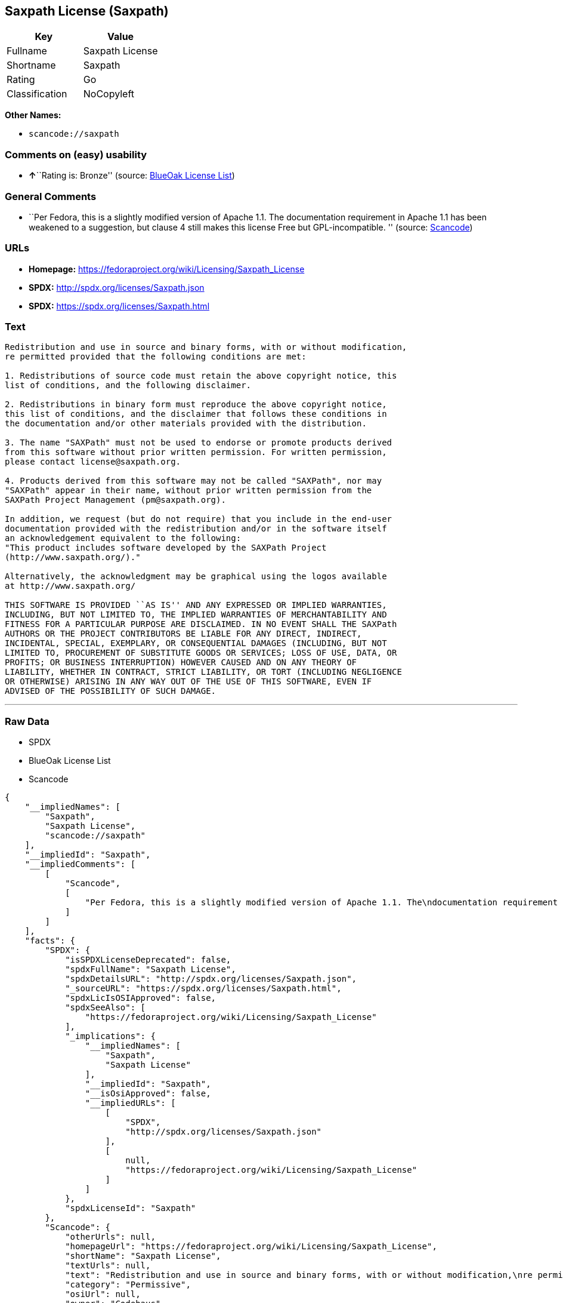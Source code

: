 == Saxpath License (Saxpath)

[cols=",",options="header",]
|===
|Key |Value
|Fullname |Saxpath License
|Shortname |Saxpath
|Rating |Go
|Classification |NoCopyleft
|===

*Other Names:*

* `+scancode://saxpath+`

=== Comments on (easy) usability

* **↑**``Rating is: Bronze'' (source:
https://blueoakcouncil.org/list[BlueOak License List])

=== General Comments

* ``Per Fedora, this is a slightly modified version of Apache 1.1. The
documentation requirement in Apache 1.1 has been weakened to a
suggestion, but clause 4 still makes this license Free but
GPL-incompatible. '' (source:
https://github.com/nexB/scancode-toolkit/blob/develop/src/licensedcode/data/licenses/saxpath.yml[Scancode])

=== URLs

* *Homepage:* https://fedoraproject.org/wiki/Licensing/Saxpath_License
* *SPDX:* http://spdx.org/licenses/Saxpath.json
* *SPDX:* https://spdx.org/licenses/Saxpath.html

=== Text

....
Redistribution and use in source and binary forms, with or without modification,
re permitted provided that the following conditions are met:

1. Redistributions of source code must retain the above copyright notice, this
list of conditions, and the following disclaimer.

2. Redistributions in binary form must reproduce the above copyright notice,
this list of conditions, and the disclaimer that follows these conditions in
the documentation and/or other materials provided with the distribution.

3. The name "SAXPath" must not be used to endorse or promote products derived
from this software without prior written permission. For written permission,
please contact license@saxpath.org.

4. Products derived from this software may not be called "SAXPath", nor may
"SAXPath" appear in their name, without prior written permission from the
SAXPath Project Management (pm@saxpath.org).

In addition, we request (but do not require) that you include in the end-user
documentation provided with the redistribution and/or in the software itself
an acknowledgement equivalent to the following:
"This product includes software developed by the SAXPath Project
(http://www.saxpath.org/)."

Alternatively, the acknowledgment may be graphical using the logos available
at http://www.saxpath.org/

THIS SOFTWARE IS PROVIDED ``AS IS'' AND ANY EXPRESSED OR IMPLIED WARRANTIES,
INCLUDING, BUT NOT LIMITED TO, THE IMPLIED WARRANTIES OF MERCHANTABILITY AND
FITNESS FOR A PARTICULAR PURPOSE ARE DISCLAIMED. IN NO EVENT SHALL THE SAXPath
AUTHORS OR THE PROJECT CONTRIBUTORS BE LIABLE FOR ANY DIRECT, INDIRECT,
INCIDENTAL, SPECIAL, EXEMPLARY, OR CONSEQUENTIAL DAMAGES (INCLUDING, BUT NOT
LIMITED TO, PROCUREMENT OF SUBSTITUTE GOODS OR SERVICES; LOSS OF USE, DATA, OR
PROFITS; OR BUSINESS INTERRUPTION) HOWEVER CAUSED AND ON ANY THEORY OF
LIABILITY, WHETHER IN CONTRACT, STRICT LIABILITY, OR TORT (INCLUDING NEGLIGENCE
OR OTHERWISE) ARISING IN ANY WAY OUT OF THE USE OF THIS SOFTWARE, EVEN IF
ADVISED OF THE POSSIBILITY OF SUCH DAMAGE.
....

'''''

=== Raw Data

* SPDX
* BlueOak License List
* Scancode

....
{
    "__impliedNames": [
        "Saxpath",
        "Saxpath License",
        "scancode://saxpath"
    ],
    "__impliedId": "Saxpath",
    "__impliedComments": [
        [
            "Scancode",
            [
                "Per Fedora, this is a slightly modified version of Apache 1.1. The\ndocumentation requirement in Apache 1.1 has been weakened to a suggestion,\nbut clause 4 still makes this license Free but GPL-incompatible.\n"
            ]
        ]
    ],
    "facts": {
        "SPDX": {
            "isSPDXLicenseDeprecated": false,
            "spdxFullName": "Saxpath License",
            "spdxDetailsURL": "http://spdx.org/licenses/Saxpath.json",
            "_sourceURL": "https://spdx.org/licenses/Saxpath.html",
            "spdxLicIsOSIApproved": false,
            "spdxSeeAlso": [
                "https://fedoraproject.org/wiki/Licensing/Saxpath_License"
            ],
            "_implications": {
                "__impliedNames": [
                    "Saxpath",
                    "Saxpath License"
                ],
                "__impliedId": "Saxpath",
                "__isOsiApproved": false,
                "__impliedURLs": [
                    [
                        "SPDX",
                        "http://spdx.org/licenses/Saxpath.json"
                    ],
                    [
                        null,
                        "https://fedoraproject.org/wiki/Licensing/Saxpath_License"
                    ]
                ]
            },
            "spdxLicenseId": "Saxpath"
        },
        "Scancode": {
            "otherUrls": null,
            "homepageUrl": "https://fedoraproject.org/wiki/Licensing/Saxpath_License",
            "shortName": "Saxpath License",
            "textUrls": null,
            "text": "Redistribution and use in source and binary forms, with or without modification,\nre permitted provided that the following conditions are met:\n\n1. Redistributions of source code must retain the above copyright notice, this\nlist of conditions, and the following disclaimer.\n\n2. Redistributions in binary form must reproduce the above copyright notice,\nthis list of conditions, and the disclaimer that follows these conditions in\nthe documentation and/or other materials provided with the distribution.\n\n3. The name \"SAXPath\" must not be used to endorse or promote products derived\nfrom this software without prior written permission. For written permission,\nplease contact license@saxpath.org.\n\n4. Products derived from this software may not be called \"SAXPath\", nor may\n\"SAXPath\" appear in their name, without prior written permission from the\nSAXPath Project Management (pm@saxpath.org).\n\nIn addition, we request (but do not require) that you include in the end-user\ndocumentation provided with the redistribution and/or in the software itself\nan acknowledgement equivalent to the following:\n\"This product includes software developed by the SAXPath Project\n(http://www.saxpath.org/).\"\n\nAlternatively, the acknowledgment may be graphical using the logos available\nat http://www.saxpath.org/\n\nTHIS SOFTWARE IS PROVIDED ``AS IS'' AND ANY EXPRESSED OR IMPLIED WARRANTIES,\nINCLUDING, BUT NOT LIMITED TO, THE IMPLIED WARRANTIES OF MERCHANTABILITY AND\nFITNESS FOR A PARTICULAR PURPOSE ARE DISCLAIMED. IN NO EVENT SHALL THE SAXPath\nAUTHORS OR THE PROJECT CONTRIBUTORS BE LIABLE FOR ANY DIRECT, INDIRECT,\nINCIDENTAL, SPECIAL, EXEMPLARY, OR CONSEQUENTIAL DAMAGES (INCLUDING, BUT NOT\nLIMITED TO, PROCUREMENT OF SUBSTITUTE GOODS OR SERVICES; LOSS OF USE, DATA, OR\nPROFITS; OR BUSINESS INTERRUPTION) HOWEVER CAUSED AND ON ANY THEORY OF\nLIABILITY, WHETHER IN CONTRACT, STRICT LIABILITY, OR TORT (INCLUDING NEGLIGENCE\nOR OTHERWISE) ARISING IN ANY WAY OUT OF THE USE OF THIS SOFTWARE, EVEN IF\nADVISED OF THE POSSIBILITY OF SUCH DAMAGE.\n",
            "category": "Permissive",
            "osiUrl": null,
            "owner": "Codehaus",
            "_sourceURL": "https://github.com/nexB/scancode-toolkit/blob/develop/src/licensedcode/data/licenses/saxpath.yml",
            "key": "saxpath",
            "name": "Saxpath License",
            "spdxId": "Saxpath",
            "notes": "Per Fedora, this is a slightly modified version of Apache 1.1. The\ndocumentation requirement in Apache 1.1 has been weakened to a suggestion,\nbut clause 4 still makes this license Free but GPL-incompatible.\n",
            "_implications": {
                "__impliedNames": [
                    "scancode://saxpath",
                    "Saxpath License",
                    "Saxpath"
                ],
                "__impliedId": "Saxpath",
                "__impliedComments": [
                    [
                        "Scancode",
                        [
                            "Per Fedora, this is a slightly modified version of Apache 1.1. The\ndocumentation requirement in Apache 1.1 has been weakened to a suggestion,\nbut clause 4 still makes this license Free but GPL-incompatible.\n"
                        ]
                    ]
                ],
                "__impliedCopyleft": [
                    [
                        "Scancode",
                        "NoCopyleft"
                    ]
                ],
                "__calculatedCopyleft": "NoCopyleft",
                "__impliedText": "Redistribution and use in source and binary forms, with or without modification,\nre permitted provided that the following conditions are met:\n\n1. Redistributions of source code must retain the above copyright notice, this\nlist of conditions, and the following disclaimer.\n\n2. Redistributions in binary form must reproduce the above copyright notice,\nthis list of conditions, and the disclaimer that follows these conditions in\nthe documentation and/or other materials provided with the distribution.\n\n3. The name \"SAXPath\" must not be used to endorse or promote products derived\nfrom this software without prior written permission. For written permission,\nplease contact license@saxpath.org.\n\n4. Products derived from this software may not be called \"SAXPath\", nor may\n\"SAXPath\" appear in their name, without prior written permission from the\nSAXPath Project Management (pm@saxpath.org).\n\nIn addition, we request (but do not require) that you include in the end-user\ndocumentation provided with the redistribution and/or in the software itself\nan acknowledgement equivalent to the following:\n\"This product includes software developed by the SAXPath Project\n(http://www.saxpath.org/).\"\n\nAlternatively, the acknowledgment may be graphical using the logos available\nat http://www.saxpath.org/\n\nTHIS SOFTWARE IS PROVIDED ``AS IS'' AND ANY EXPRESSED OR IMPLIED WARRANTIES,\nINCLUDING, BUT NOT LIMITED TO, THE IMPLIED WARRANTIES OF MERCHANTABILITY AND\nFITNESS FOR A PARTICULAR PURPOSE ARE DISCLAIMED. IN NO EVENT SHALL THE SAXPath\nAUTHORS OR THE PROJECT CONTRIBUTORS BE LIABLE FOR ANY DIRECT, INDIRECT,\nINCIDENTAL, SPECIAL, EXEMPLARY, OR CONSEQUENTIAL DAMAGES (INCLUDING, BUT NOT\nLIMITED TO, PROCUREMENT OF SUBSTITUTE GOODS OR SERVICES; LOSS OF USE, DATA, OR\nPROFITS; OR BUSINESS INTERRUPTION) HOWEVER CAUSED AND ON ANY THEORY OF\nLIABILITY, WHETHER IN CONTRACT, STRICT LIABILITY, OR TORT (INCLUDING NEGLIGENCE\nOR OTHERWISE) ARISING IN ANY WAY OUT OF THE USE OF THIS SOFTWARE, EVEN IF\nADVISED OF THE POSSIBILITY OF SUCH DAMAGE.\n",
                "__impliedURLs": [
                    [
                        "Homepage",
                        "https://fedoraproject.org/wiki/Licensing/Saxpath_License"
                    ]
                ]
            }
        },
        "BlueOak License List": {
            "BlueOakRating": "Bronze",
            "url": "https://spdx.org/licenses/Saxpath.html",
            "isPermissive": true,
            "_sourceURL": "https://blueoakcouncil.org/list",
            "name": "Saxpath License",
            "id": "Saxpath",
            "_implications": {
                "__impliedNames": [
                    "Saxpath",
                    "Saxpath License"
                ],
                "__impliedJudgement": [
                    [
                        "BlueOak License List",
                        {
                            "tag": "PositiveJudgement",
                            "contents": "Rating is: Bronze"
                        }
                    ]
                ],
                "__impliedCopyleft": [
                    [
                        "BlueOak License List",
                        "NoCopyleft"
                    ]
                ],
                "__calculatedCopyleft": "NoCopyleft",
                "__impliedURLs": [
                    [
                        "SPDX",
                        "https://spdx.org/licenses/Saxpath.html"
                    ]
                ]
            }
        }
    },
    "__impliedJudgement": [
        [
            "BlueOak License List",
            {
                "tag": "PositiveJudgement",
                "contents": "Rating is: Bronze"
            }
        ]
    ],
    "__impliedCopyleft": [
        [
            "BlueOak License List",
            "NoCopyleft"
        ],
        [
            "Scancode",
            "NoCopyleft"
        ]
    ],
    "__calculatedCopyleft": "NoCopyleft",
    "__isOsiApproved": false,
    "__impliedText": "Redistribution and use in source and binary forms, with or without modification,\nre permitted provided that the following conditions are met:\n\n1. Redistributions of source code must retain the above copyright notice, this\nlist of conditions, and the following disclaimer.\n\n2. Redistributions in binary form must reproduce the above copyright notice,\nthis list of conditions, and the disclaimer that follows these conditions in\nthe documentation and/or other materials provided with the distribution.\n\n3. The name \"SAXPath\" must not be used to endorse or promote products derived\nfrom this software without prior written permission. For written permission,\nplease contact license@saxpath.org.\n\n4. Products derived from this software may not be called \"SAXPath\", nor may\n\"SAXPath\" appear in their name, without prior written permission from the\nSAXPath Project Management (pm@saxpath.org).\n\nIn addition, we request (but do not require) that you include in the end-user\ndocumentation provided with the redistribution and/or in the software itself\nan acknowledgement equivalent to the following:\n\"This product includes software developed by the SAXPath Project\n(http://www.saxpath.org/).\"\n\nAlternatively, the acknowledgment may be graphical using the logos available\nat http://www.saxpath.org/\n\nTHIS SOFTWARE IS PROVIDED ``AS IS'' AND ANY EXPRESSED OR IMPLIED WARRANTIES,\nINCLUDING, BUT NOT LIMITED TO, THE IMPLIED WARRANTIES OF MERCHANTABILITY AND\nFITNESS FOR A PARTICULAR PURPOSE ARE DISCLAIMED. IN NO EVENT SHALL THE SAXPath\nAUTHORS OR THE PROJECT CONTRIBUTORS BE LIABLE FOR ANY DIRECT, INDIRECT,\nINCIDENTAL, SPECIAL, EXEMPLARY, OR CONSEQUENTIAL DAMAGES (INCLUDING, BUT NOT\nLIMITED TO, PROCUREMENT OF SUBSTITUTE GOODS OR SERVICES; LOSS OF USE, DATA, OR\nPROFITS; OR BUSINESS INTERRUPTION) HOWEVER CAUSED AND ON ANY THEORY OF\nLIABILITY, WHETHER IN CONTRACT, STRICT LIABILITY, OR TORT (INCLUDING NEGLIGENCE\nOR OTHERWISE) ARISING IN ANY WAY OUT OF THE USE OF THIS SOFTWARE, EVEN IF\nADVISED OF THE POSSIBILITY OF SUCH DAMAGE.\n",
    "__impliedURLs": [
        [
            "SPDX",
            "http://spdx.org/licenses/Saxpath.json"
        ],
        [
            null,
            "https://fedoraproject.org/wiki/Licensing/Saxpath_License"
        ],
        [
            "SPDX",
            "https://spdx.org/licenses/Saxpath.html"
        ],
        [
            "Homepage",
            "https://fedoraproject.org/wiki/Licensing/Saxpath_License"
        ]
    ]
}
....

'''''

=== Dot Cluster Graph

image:../dot/Saxpath.svg[image,title="dot"]